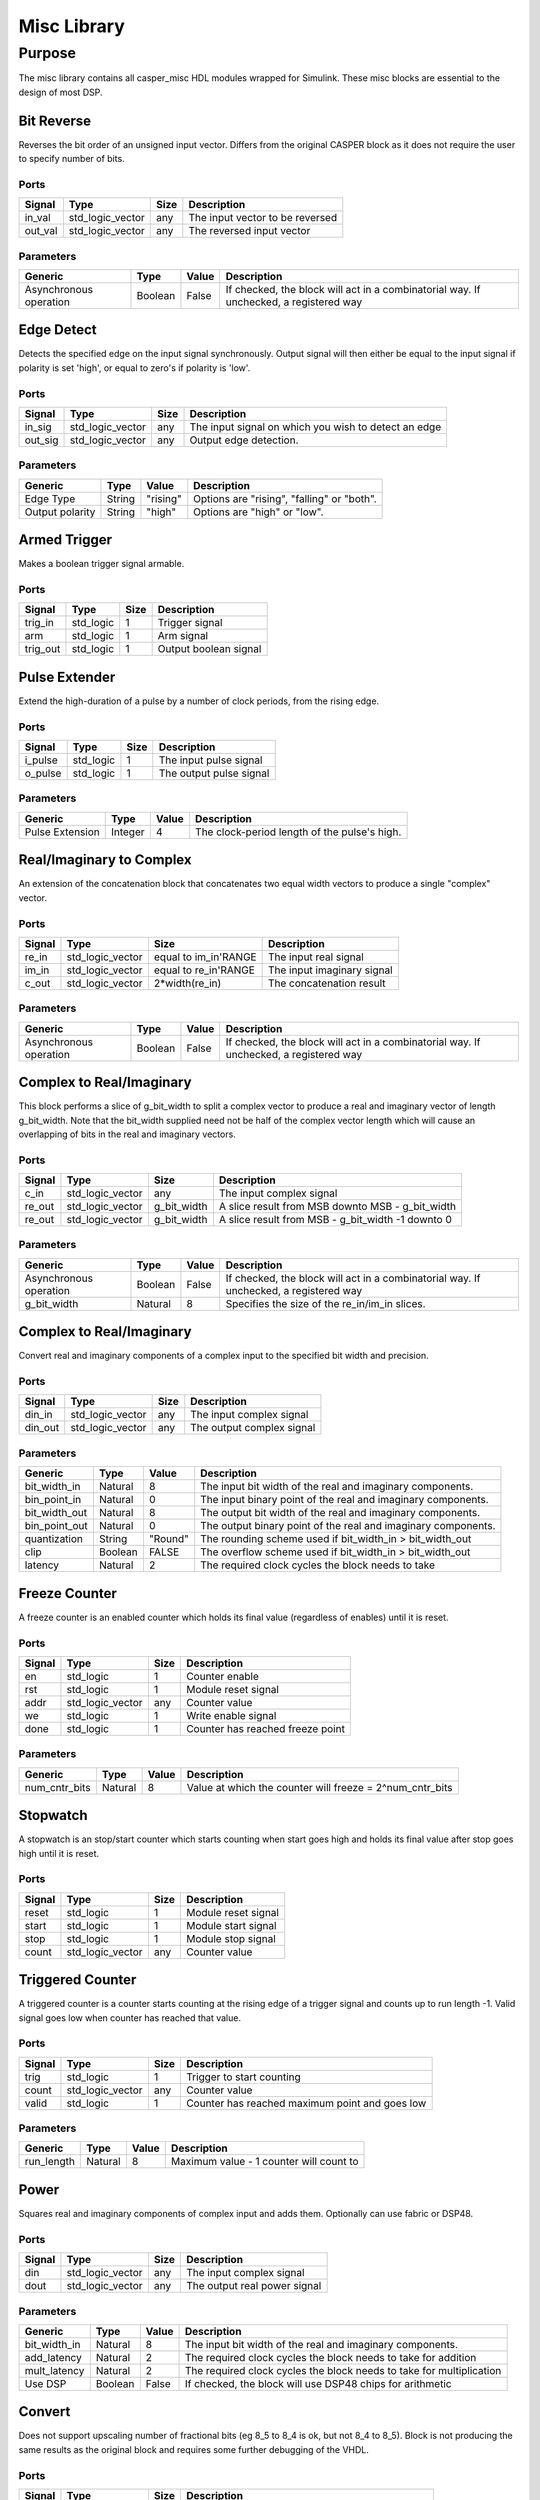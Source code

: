 ##############
Misc Library
##############
.. _misc:

*******
Purpose
*******
.. _misc_purpose:

The misc library contains all casper_misc HDL modules wrapped for Simulink.
These misc blocks are essential to the design of most DSP.

===========
Bit Reverse
===========
Reverses the bit order of an unsigned input vector. Differs from the original CASPER block as it does
not require the user to specify number of bits.

-----
Ports
-----
+----------------+-----------------+---------------------------+----------------------------------------------------------------+
| Signal         | Type            | Size                      | Description                                                    |
+================+=================+===========================+================================================================+
| in_val         | std_logic_vector| any                       | The input vector to be reversed                                |
+----------------+-----------------+---------------------------+----------------------------------------------------------------+
| out_val        | std_logic_vector| any                       | The reversed input vector                                      |  
+----------------+-----------------+---------------------------+----------------------------------------------------------------+

----------
Parameters
----------
+----------------+---------+--------+----------------------------------------------------------------+
| Generic        | Type    | Value  | Description                                                    |
+================+=========+========+================================================================+
| Asynchronous   | Boolean | False  | If checked, the block will act in a combinatorial way. If      |
| operation      |         |        | unchecked, a registered way                                    |
+----------------+---------+--------+----------------------------------------------------------------+

===========
Edge Detect
===========
Detects the specified edge on the input signal synchronously. Output signal will then either be
equal to the input signal if polarity is set 'high', or equal to zero's if polarity 
is 'low'.

-----
Ports
-----
+----------------+-----------------+---------------------------+----------------------------------------------------------------+
| Signal         | Type            | Size                      | Description                                                    |
+================+=================+===========================+================================================================+
| in_sig         | std_logic_vector| any                       | The input signal on which you wish to detect an edge           |
+----------------+-----------------+---------------------------+----------------------------------------------------------------+
| out_sig        | std_logic_vector| any                       | Output edge detection.                                         |  
+----------------+-----------------+---------------------------+----------------------------------------------------------------+

----------
Parameters
----------
+----------------+---------+--------+----------------------------------------------------------------+
| Generic        | Type    | Value  | Description                                                    |
+================+=========+========+================================================================+
| Edge Type      | String  |"rising"| Options are "rising", "falling" or "both".                     |
+----------------+---------+--------+----------------------------------------------------------------+
| Output polarity| String  |"high"  | Options are "high" or "low".                                   |
+----------------+---------+--------+----------------------------------------------------------------+

=============
Armed Trigger
=============
Makes a boolean trigger signal armable.

-----
Ports
-----
+----------------+-----------------+---------------------------+----------------------------------------------------------------+
| Signal         | Type            | Size                      | Description                                                    |
+================+=================+===========================+================================================================+
| trig_in        | std_logic       | 1                         | Trigger signal                                                 |
+----------------+-----------------+---------------------------+----------------------------------------------------------------+
| arm            | std_logic       | 1                         | Arm signal                                                     |
+----------------+-----------------+---------------------------+----------------------------------------------------------------+
| trig_out       | std_logic       | 1                         | Output boolean signal                                          |  
+----------------+-----------------+---------------------------+----------------------------------------------------------------+

==============
Pulse Extender
==============
Extend the high-duration of a pulse by a number of clock periods, from the rising edge.

-----
Ports
-----
+----------------+-----------------+---------------------------+----------------------------------------------------------------+
| Signal         | Type            | Size                      | Description                                                    |
+================+=================+===========================+================================================================+
| i_pulse        | std_logic       | 1                         | The input pulse signal                                         |
+----------------+-----------------+---------------------------+----------------------------------------------------------------+
| o_pulse        | std_logic       | 1                         | The output pulse signal                                        |
+----------------+-----------------+---------------------------+----------------------------------------------------------------+

----------
Parameters
----------
+-----------------+---------+--------+---------------------------------------------------+
| Generic         | Type    | Value  | Description                                       |
+=================+=========+========+===================================================+
| Pulse Extension | Integer | 4      | The clock-period length of the pulse's high.      |
+-----------------+---------+--------+---------------------------------------------------+

=========================
Real/Imaginary to Complex
=========================
An extension of the concatenation block that concatenates two equal width vectors to produce a single "complex" vector.

-----
Ports
-----
+----------------+-----------------+---------------------------+----------------------------------------------------------------+
| Signal         | Type            | Size                      | Description                                                    |
+================+=================+===========================+================================================================+
| re_in          | std_logic_vector| equal to im_in'RANGE      | The input real signal                                          |
+----------------+-----------------+---------------------------+----------------------------------------------------------------+
| im_in          | std_logic_vector| equal to re_in'RANGE      | The input imaginary signal                                     |  
+----------------+-----------------+---------------------------+----------------------------------------------------------------+
| c_out          | std_logic_vector| 2*width(re_in)            | The concatenation result                                       |
+----------------+-----------------+---------------------------+----------------------------------------------------------------+

----------
Parameters
----------
+----------------+---------+--------+----------------------------------------------------------------+
| Generic        | Type    | Value  | Description                                                    |
+================+=========+========+================================================================+
| Asynchronous   | Boolean | False  | If checked, the block will act in a combinatorial way. If      |
| operation      |         |        | unchecked, a registered way                                    |
+----------------+---------+--------+----------------------------------------------------------------+

=========================
Complex to Real/Imaginary
=========================
This block performs a slice of g_bit_width to split a complex vector to produce a real and imaginary vector of length
g_bit_width. Note that the bit_width supplied need not be half of the complex vector length which will cause an overlapping
of bits in the real and imaginary vectors.

-----
Ports
-----
+----------------+-----------------+---------------------------+----------------------------------------------------------------+
| Signal         | Type            | Size                      | Description                                                    |
+================+=================+===========================+================================================================+
| c_in           | std_logic_vector| any                       | The input complex signal                                       |
+----------------+-----------------+---------------------------+----------------------------------------------------------------+
| re_out         | std_logic_vector| g_bit_width               | A slice result from MSB downto MSB - g_bit_width               |
+----------------+-----------------+---------------------------+----------------------------------------------------------------+
| re_out         | std_logic_vector| g_bit_width               | A slice result from MSB - g_bit_width -1 downto 0              |
+----------------+-----------------+---------------------------+----------------------------------------------------------------+

----------
Parameters
----------
+----------------+---------+--------+----------------------------------------------------------------+
| Generic        | Type    | Value  | Description                                                    |
+================+=========+========+================================================================+
| Asynchronous   | Boolean | False  | If checked, the block will act in a combinatorial way. If      |
| operation      |         |        | unchecked, a registered way                                    |
+----------------+---------+--------+----------------------------------------------------------------+
| g_bit_width    | Natural | 8      | Specifies the size of the re_in/im_in slices.                  |
+----------------+---------+--------+----------------------------------------------------------------+

=========================
Complex to Real/Imaginary
=========================
Convert real and imaginary components of a complex input to the specified bit width and precision.

-----
Ports
-----
+----------------+-----------------+---------------------------+----------------------------------------------------------------+
| Signal         | Type            | Size                      | Description                                                    |
+================+=================+===========================+================================================================+
| din_in         | std_logic_vector| any                       | The input complex signal                                       |
+----------------+-----------------+---------------------------+----------------------------------------------------------------+
| din_out        | std_logic_vector| any                       | The output complex signal                                      |
+----------------+-----------------+---------------------------+----------------------------------------------------------------+

----------
Parameters
----------
+----------------+---------+--------+----------------------------------------------------------------+
| Generic        | Type    | Value  | Description                                                    |
+================+=========+========+================================================================+
| bit_width_in   | Natural | 8      | The input bit width of the real and imaginary components.      |
+----------------+---------+--------+----------------------------------------------------------------+
| bin_point_in   | Natural | 0      | The input binary point of the real and imaginary components.   |
+----------------+---------+--------+----------------------------------------------------------------+
| bit_width_out  | Natural | 8      | The output bit width of the real and imaginary components.     |
+----------------+---------+--------+----------------------------------------------------------------+
| bin_point_out  | Natural | 0      | The output binary point of the real and imaginary components.  |
+----------------+---------+--------+----------------------------------------------------------------+
| quantization   | String  | "Round"| The rounding scheme used if bit_width_in > bit_width_out       |
+----------------+---------+--------+----------------------------------------------------------------+
| clip           | Boolean | FALSE  | The overflow scheme used if bit_width_in > bit_width_out       |
+----------------+---------+--------+----------------------------------------------------------------+
| latency        | Natural | 2      | The required clock cycles the block needs to take              |
+----------------+---------+--------+----------------------------------------------------------------+

==============
Freeze Counter
==============
A freeze counter is an enabled counter which holds its final value (regardless of enables)
until it is reset.

-----
Ports
-----
+----------------+-----------------+---------------------------+----------------------------------------------------------------+
| Signal         | Type            | Size                      | Description                                                    |
+================+=================+===========================+================================================================+
| en             | std_logic       | 1                         | Counter enable                                                 |
+----------------+-----------------+---------------------------+----------------------------------------------------------------+
| rst            | std_logic       | 1                         | Module reset signal                                            |
+----------------+-----------------+---------------------------+----------------------------------------------------------------+
| addr           | std_logic_vector| any                       | Counter value                                                  |
+----------------+-----------------+---------------------------+----------------------------------------------------------------+
| we             | std_logic       | 1                         | Write enable signal                                            |
+----------------+-----------------+---------------------------+----------------------------------------------------------------+
| done           | std_logic       | 1                         | Counter has reached freeze point                               |
+----------------+-----------------+---------------------------+----------------------------------------------------------------+

----------
Parameters
----------
+----------------+---------+--------+----------------------------------------------------------------+
| Generic        | Type    | Value  | Description                                                    |
+================+=========+========+================================================================+
| num_cntr_bits  | Natural | 8      | Value at which the counter will freeze = 2^num_cntr_bits       |
+----------------+---------+--------+----------------------------------------------------------------+

=========
Stopwatch
=========
A stopwatch is an stop/start counter which starts counting when start goes high and holds 
its final value after stop goes high until it is reset.

-----
Ports
-----
+----------------+-----------------+---------------------------+----------------------------------------------------------------+
| Signal         | Type            | Size                      | Description                                                    |
+================+=================+===========================+================================================================+
| reset          | std_logic       | 1                         | Module reset signal                                            |
+----------------+-----------------+---------------------------+----------------------------------------------------------------+
| start          | std_logic       | 1                         | Module start signal                                            |
+----------------+-----------------+---------------------------+----------------------------------------------------------------+
| stop           | std_logic       | 1                         | Module stop signal                                             |
+----------------+-----------------+---------------------------+----------------------------------------------------------------+
| count          | std_logic_vector| any                       | Counter value                                                  |
+----------------+-----------------+---------------------------+----------------------------------------------------------------+

=================
Triggered Counter
=================
A triggered counter is a counter starts counting at the rising edge of a trigger signal and counts up to run length -1.
Valid signal goes low when counter has reached that value.

-----
Ports
-----
+----------------+-----------------+---------------------------+----------------------------------------------------------------+
| Signal         | Type            | Size                      | Description                                                    |
+================+=================+===========================+================================================================+
| trig           | std_logic       | 1                         | Trigger to start counting                                      |
+----------------+-----------------+---------------------------+----------------------------------------------------------------+
| count          | std_logic_vector| any                       | Counter value                                                  |
+----------------+-----------------+---------------------------+----------------------------------------------------------------+
| valid          | std_logic       | 1                         | Counter has reached maximum point and goes low                 |
+----------------+-----------------+---------------------------+----------------------------------------------------------------+

----------
Parameters
----------
+----------------+---------+--------+----------------------------------------------------------------+
| Generic        | Type    | Value  | Description                                                    |
+================+=========+========+================================================================+
| run_length     | Natural | 8      | Maximum value - 1 counter will count to                        |
+----------------+---------+--------+----------------------------------------------------------------+

=====
Power
=====
Squares real and imaginary components of complex input and adds them. Optionally can use fabric or DSP48.

-----
Ports
-----
+----------------+-----------------+---------------------------+----------------------------------------------------------------+
| Signal         | Type            | Size                      | Description                                                    |
+================+=================+===========================+================================================================+
| din            | std_logic_vector| any                       | The input complex signal                                       |
+----------------+-----------------+---------------------------+----------------------------------------------------------------+
| dout           | std_logic_vector| any                       | The output real power signal                                   |
+----------------+-----------------+---------------------------+----------------------------------------------------------------+

----------
Parameters
----------
+----------------+---------+--------+----------------------------------------------------------------+
| Generic        | Type    | Value  | Description                                                    |
+================+=========+========+================================================================+
| bit_width_in   | Natural | 8      | The input bit width of the real and imaginary components.      |
+----------------+---------+--------+----------------------------------------------------------------+
| add_latency    | Natural | 2      | The required clock cycles the block needs to take for addition |
+----------------+---------+--------+----------------------------------------------------------------+
| mult_latency   | Natural | 2      | The required clock cycles the block needs to take for          |
|                |         |        | multiplication                                                 |
+----------------+---------+--------+----------------------------------------------------------------+
| Use DSP        | Boolean | False  | If checked, the block will use DSP48 chips for arithmetic      |
+----------------+---------+--------+----------------------------------------------------------------+

=======
Convert
=======
Does not support upscaling number of fractional bits (eg 8_5 to 8_4 is ok, but not 8_4 to 8_5).
Block is not producing the same results as the original block and requires some further debugging of the VHDL.

-----
Ports
-----
+----------------+-----------------+---------------------------+----------------------------------------------------------------+
| Signal         | Type            | Size                      | Description                                                    |
+================+=================+===========================+================================================================+
| din            | std_logic_vector| any                       | The input vector to be converted signal                        |
+----------------+-----------------+---------------------------+----------------------------------------------------------------+
| din            | std_logic_vector| any                       | The output signal of type Fix(n_bits_out,bin_pt_out)           |
+----------------+-----------------+---------------------------+----------------------------------------------------------------+

----------
Parameters
----------
+----------------+---------+--------+----------------------------------------------------------------+
| Generic        | Type    | Value  | Description                                                    |
+================+=========+========+================================================================+
| bin_pt_in      | Natural | 8      | The input binary point of the signal                           |
+----------------+---------+--------+----------------------------------------------------------------+
| n_bits_out     | Natural | 7      | The output bit width of the signal                             |
+----------------+---------+--------+----------------------------------------------------------------+
| bin_pt_out     | Natural | 8      | The output binary point of the signal                          |
+----------------+---------+--------+----------------------------------------------------------------+
| quantization   | String  | "Round"| The rounding scheme used internally                            |
+----------------+---------+--------+----------------------------------------------------------------+
| overflow       | Boolean | "Wrap" | The overflow scheme used internally                            |
+----------------+---------+--------+----------------------------------------------------------------+
| csp_latency    | Natural | 2      | The required clock cycles the block needs to take for convert  |
+----------------+---------+--------+----------------------------------------------------------------+

====
Conv
====
Converts an (8-bit) unsigned number to 2's complement.
This block should eventually be able to handle arbitrary 
width inputs.
Block produces the same results as the original block but cannot be verified in VHDL as it depends
on the Simulink Fixpoint representation.

-----
Ports
-----
+----------------+-----------------+---------------------------+----------------------------------------------------------------+
| Signal         | Type            | Size                      | Description                                                    |
+================+=================+===========================+================================================================+
| din            | std_logic_vector| 8                         | The input vector to be converted signal                        |
+----------------+-----------------+---------------------------+----------------------------------------------------------------+
| din            | std_logic_vector| 8                         | The output signal of type Fix(8,7)                             |
+----------------+-----------------+---------------------------+----------------------------------------------------------------+
